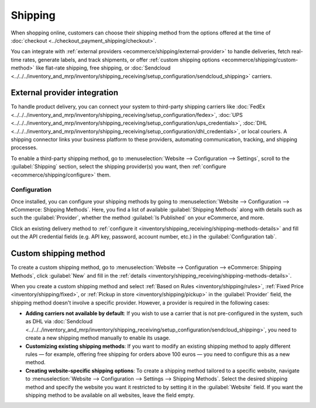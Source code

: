 ========
Shipping
========

When shopping online, customers can choose their shipping method from the options offered at the
time of :doc:`checkout <../checkout_payment_shipping/checkout>`.

You can integrate with :ref:`external providers <ecommerce/shipping/external-provider>` to handle
deliveries, fetch real-time rates, generate labels, and track shipments, or offer
:ref:`custom shipping options <ecommerce/shipping/custom-method>` like flat-rate shipping, free
shipping, or :doc:`Sendcloud <../../../inventory_and_mrp/inventory/shipping_receiving/setup_configuration/sendcloud_shipping>`
carriers.

.. _ecommerce/shipping/external-provider:

External provider integration
=============================

To handle product delivery, you can connect your system to third-party shipping carriers like
:doc:`FedEx <../../../inventory_and_mrp/inventory/shipping_receiving/setup_configuration/fedex>`,
:doc:`UPS <../../../inventory_and_mrp/inventory/shipping_receiving/setup_configuration/ups_credentials>`,
:doc:`DHL <../../../inventory_and_mrp/inventory/shipping_receiving/setup_configuration/dhl_credentials>`,
or local couriers. A shipping connector links your business platform to these providers, automating
communication, tracking, and shipping processes.

To enable a third-party shipping method, go to :menuselection:`Website --> Configuration -->
Settings`, scroll to the :guilabel:`Shipping` section, select the shipping provider(s) you want,
then :ref:`configure <ecommerce/shipping/configure>` them.

.. _ecommerce/shipping/configure:

Configuration
-------------

Once installed, you can configure your shipping methods by going to :menuselection:`Website -->
Configuration --> eCommerce: Shipping Methods`. Here, you find a list of available :guilabel:`Shipping Methods`
along with details such as such the :guilabel:`Provider`, whether the method
:guilabel:`Is Published` on your eCommerce, and more.

Click an existing delivery method to :ref:`configure it <inventory/shipping_receiving/shipping-methods-details>`
and fill out the API credential fields (e.g. API key, password, account number, etc.) in the
:guilabel:`Configuration tab`.

.. _ecommerce/shipping/custom-method:

Custom shipping method
======================

To create a custom shipping method, go to :menuselection:`Website --> Configuration --> eCommerce:
Shipping Methods`, click :guilabel:`New` and fill in the :ref:`details <inventory/shipping_receiving/shipping-methods-details>`.

When you create a custom shipping method and select :ref:`Based on Rules <inventory/shipping/rules>`,
:ref:`Fixed Price <inventory/shipping/fixed>`, or :ref:`Pickup in store <inventory/shipping/pickup>`
in the :guilabel:`Provider` field, the shipping method doesn't involve a specific provider. However,
a provider is required in the following cases:

- **Adding carriers not available by default**: If you wish to use a carrier that is not
  pre-configured in the system, such as DHL via :doc:`Sendcloud <../../../inventory_and_mrp/inventory/shipping_receiving/setup_configuration/sendcloud_shipping>`,
  you need to create a new shipping method manually to enable its usage.

- **Customizing existing shipping methods**: If you want to modify an existing shipping method to
  apply different rules — for example, offering free shipping for orders above 100 euros — you need
  to configure this as a new method.

- **Creating website-specific shipping options**: To create a shipping method tailored to a specific
  website, navigate to :menuselection:`Website --> Configuration --> Settings --> Shipping Methods`.
  Select the desired shipping method and specify the website you want it restricted to by setting it
  in the :guilabel:`Website` field. If you want the shipping method to be available on all websites,
  leave the field empty.
